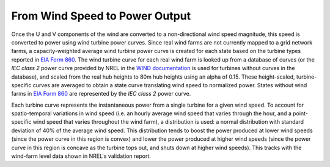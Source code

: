 From Wind Speed to Power Output
###############################
Once the U and V components of the wind are converted to a non-directional wind speed
magnitude, this speed is converted to power using wind turbine power curves. Since real
wind farms are not currently mapped to a grid network farms, a capacity-weighted average
wind turbine power curve is created for each state based on the turbine types reported
in `EIA Form 860`_. The wind turbine curve for each real wind farm is looked up from a
database of curves (or the *IEC class 2* power curve provided by NREL in the `WIND
documentation`_ is used for turbines without curves in the database), and scaled from
the real hub heights to 80m hub heights using an alpha of 0.15. These height-scaled,
turbine-specific curves are averaged to obtain a state curve translating wind speed to
normalized power. States without wind farms in `EIA Form 860`_ are represented by the
*IEC class 2* power curve.

Each turbine curve represents the instantaneous power from a single turbine for a given
wind speed. To account for spatio-temporal variations in wind speed (i.e. an hourly
average wind speed that varies through the hour, and a point-specific wind speed that
varies throughout the wind farm), a distribution is used: a normal distribution with
standard deviation of 40% of the average wind speed. This distribution tends to boost
the power produced at lower wind speeds (since the power curve in this region is convex)
and lower the power produced at higher wind speeds (since the power curve in this region
is concave as the turbine tops out, and shuts down at higher wind speeds). This tracks
with the wind-farm level data shown in NREL's validation report.


.. _WIND documentation: https://www.nrel.gov/docs/fy14osti/61714.pdf
.. _EIA form 860: https://www.eia.gov/electricity/data/eia860/
